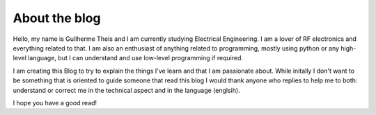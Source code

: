 
.. Guilherme's Blog post example, created by `ablog start` on Feb 24, 2019.

.. post:: Feb 24, 2019
   :tags: sphinx, blog, python, RST
   :author: Guilherme Theis

About the blog
==============

Hello, my name is Guilherme Theis and I am currently studying Electrical Engineering. I am a lover of RF electronics and everything related to that. I am also an enthusiast of anything related to programming, mostly using python or any high-level language, but I can understand and use low-level programming if required.

I am creating this Blog to try to explain the things I've learn and that I am passionate about. While initally I don't want to be something that is oriented to guide someone that read this blog I would thank anyone who replies to help me to both: understand or correct me in the technical aspect and in the language (englsih).

I hope you have a good read!